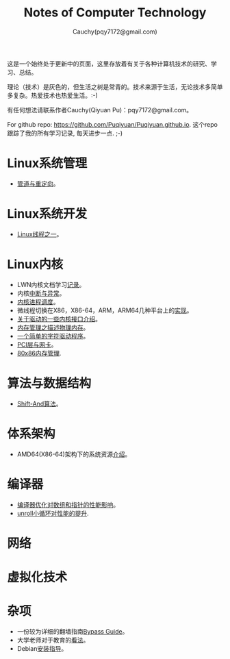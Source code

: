 #+TITLE: Notes of Computer Technology
#+AUTHOR: Cauchy(pqy7172@gmail.com)
#+EMAIL: pqy7172@gmail.com
#+HTML_HEAD: <link rel="stylesheet" href="./org-manual.css" type="text/css"> 

#+BEGIN_CENTER
这是一个始终处于更新中的页面，这里存放着有关于各种计算机技术的研究、学习、总结。
#+END_CENTER

#+BEGIN_CENTER
理论（技术）是灰色的，但生活之树是常青的。技术来源于生活，无论技术多简单多复杂。热爱技术也热爱生活。:-)
#+END_CENTER

#+BEGIN_CENTER
有任何想法请联系作者Cauchy(Qiyuan Pu)：pqy7172@gmail.com。
#+END_CENTER

#+BEGIN_CENTER
For github repo: https://github.com/Puqiyuan/Puqiyuan.github.io. 这个repo跟踪了我的所有学习记录, 每天进步一点. ;-)
#+END_CENTER

* Linux系统管理
- [[./sys-admin/pipe-redirection.html][管道与重定向]]。
* Linux系统开发
- [[./sys-programming/thread.html][Linux线程之一]]。
* Linux内核
- LWN内核文档学习[[./kernel/lwn/lwn.html][记录]]。
- 内核[[./kernel/interrupts/interrupts.html][中断与异常]]。
- [[./kernel/process-management/process-sched.html][内核进程调度]]。
- 微线程切换在X86，X86-64，ARM，ARM64几种平台上的[[./kernel/process-management/switch-protected.html][实现]]。
- [[./kernel/driver/io_port.html][关于驱动的一些内核接口介绍]]。
- [[./kernel/mm/des-phy-mem.html][内存管理之描述物理内存]]。
- [[./kernel/driver/scull.html][一个简单的字符驱动程序]]。
- [[./kernel/net/pci_net_card.html][PCI层与网卡]]。
- [[./kernel/mm/mm_series/mm.html][80x86内存管理]].
* 算法与数据结构
- [[./algo/shiftand.html][Shift-And算法]]。
* 体系架构
- AMD64(X86-64)架构下的系统资源[[./arch/amd64-sys-resources.html][介绍]]。
* 编译器
- [[./compiler/pointer-array-optimization.html][编译器优化对数组和指针的性能影响]]。
- [[./compiler/unroll_loop.html][unroll小循环对性能的提升]].
* 网络
* 虚拟化技术
* 杂项
- 一份较为详细的翻墙指南[[./bypass/index.html][Bypass Guide]]。
- 大学老师对于教育的[[./misc/thoughts.html][看法]]。
- Debian[[./misc/install.html][安装指导]]。
